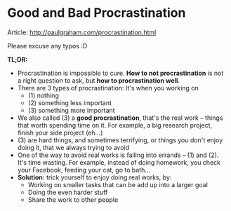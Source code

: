 * Good and Bad Procrastination
:PROPERTIES:
:CUSTOM_ID: good-and-bad-procrastination
:END:

Article: http://paulgraham.com/procrastination.html

Please excuse any typos :D

#+ATTR_HTML: :class full-width round :width 900px
[[./img/notes-good-bad-procrastination.jpg]]

*TL;DR:*
- Procrastination is impossible to cure. *How to not procrastination* is not a right question to ask, but *how to procrastination well*.
- There are 3 types of procrastination: It's when you working on
  - (1) nothing
  - (2) something less important
  - (3) something more important
- We also called (3) a *good procrastination*, that's the real work -- things that worth spending time on it. For example, a big research project, finish your side project (eh...)
- (3) are hard things, and sometimes terrifying, or things you don't enjoy doing it, that we always trying to avoid
- One of the way to avoid real works is falling into errands -- (1) and (2). It's time wasting. For example, instead of doing homework, you check your Facebook, feeding your cat, go to bath...
- *Solution:* trick yourself to enjoy doing real works, by:
  - Working on smaller tasks that can be add up into a larger goal
  - Doing the even harder stuff
  - Share the work to other people
